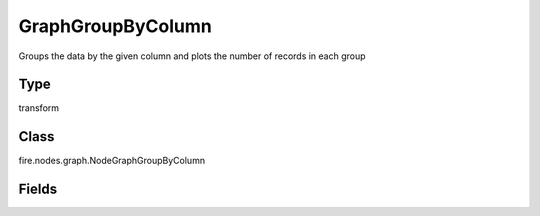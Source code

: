 GraphGroupByColumn
=========== 

Groups the data by the given column and plots the number of records in each group

Type
--------- 

transform

Class
--------- 

fire.nodes.graph.NodeGraphGroupByColumn

Fields
--------- 

.. list-table::
      :widths: 10 5 10
      :header-rows: 1

      * - Name
        - Title
        - Description
      * - title
        - Title
      * - xlabel
        - X Label
      * - ylabel
        - Y Label
      * - maxValuesToDisplay
        - Max Values To Display
        - Maximum number of values to display in result.
      * - groupByColumn
        - Group By Column
      * - graphType
        - Chart Type




